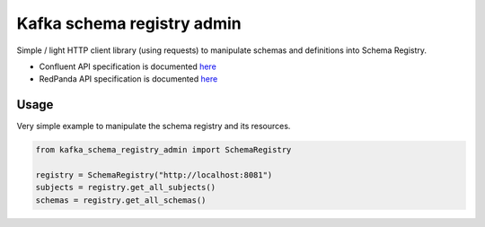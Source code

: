 ===========================
Kafka schema registry admin
===========================

Simple / light HTTP client library (using requests) to manipulate schemas and definitions into Schema Registry.

* Confluent API specification is documented `here <https://docs.confluent.io/platform/current/schema-registry/develop/api.html#overview>`__

* RedPanda API specification is documented `here <https://docs.redpanda.com/current/manage/schema-reg/schema-reg-api/>`__


Usage
======

Very simple example to manipulate the schema registry and its resources.

.. code-block::

    from kafka_schema_registry_admin import SchemaRegistry

    registry = SchemaRegistry("http://localhost:8081")
    subjects = registry.get_all_subjects()
    schemas = registry.get_all_schemas()
